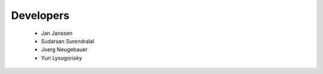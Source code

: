 .. _developers:


Developers
==========

    * Jan Janssen
    * Sudarsan Surendralal
    * Joerg Neugebauer
    * Yuri Lysogorisky
